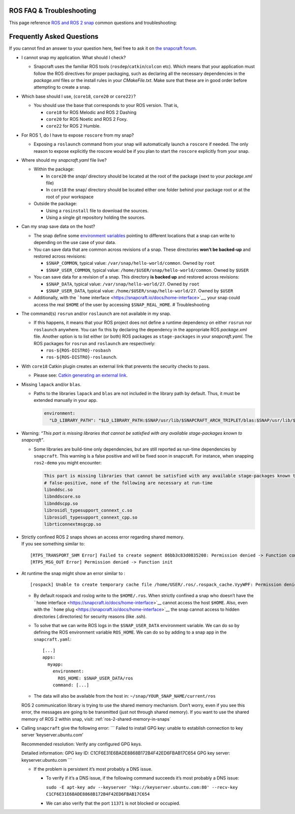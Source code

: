 .. 29208.md

.. _ros-faq-troubleshooting:

ROS FAQ & Troubleshooting
=========================

This page reference `ROS and ROS 2 snap <https://snapcraft.io/docs/robotics>`__ common questions and troubleshooting:

Frequently Asked Questions
==========================

If you cannot find an answer to your question here, feel free to ask it on `the snapcraft forum <https://forum.snapcraft.io/>`__.

-  I cannot snap my application. What should I check?

   -  Snapcraft uses the familiar ROS tools (``rosdep``/``catkin``/``colcon`` etc). Which means that your application must follow the ROS directives for proper packaging, such as declaring all the necessary dependencies in the *package.xml* files or the install rules in your *CMakeFile.txt*. Make sure that these are in good order before attempting to create a snap.

-  Which base should I use, (``core18``, ``core20`` or ``core22)``?

   -  You should use the base that corresponds to your ROS version. That is,

      -  ``core18`` for ROS Melodic and ROS 2 Dashing
      -  ``core20`` for ROS Noetic and ROS 2 Foxy.
      -  ``core22`` for ROS 2 Humble.

-  For ROS 1, do I have to expose ``roscore`` from my snap?

   -  Exposing a ``roslaunch`` command from your snap will automatically launch a ``roscore`` if needed. The only reason to expose explicitly the roscore would be if you plan to start the ``roscore`` explicitly from your snap.

-  Where should my *snapcraft.yaml* file live?

   -  Within the package:

      -  In ``core20`` the *snap/* directory should be located at the root of the package (next to your *package.xml* file)
      -  In ``core18`` the snap/ directory should be located either one folder behind your package root or at the root of your workspace

   -  Outside the package:

      -  Using a ``rosinstall`` file to download the sources.
      -  Using a single git repository holding the sources.

-  Can my snap save data on the host?

   -  The snap define some `environment variables <https://snapcraft.io/docs/environment-variables>`__ pointing to different locations that a snap can write to depending on the use case of your data.
   -  You can save data that are common across revisions of a snap. These directories **won’t be backed-up** and restored across revisions:

      -  ``$SNAP_COMMON``, typical value: ``/var/snap/hello-world/common``. Owned by ``root``
      -  ``$SNAP_USER_COMMON``, typical value: ``/home/$USER/snap/hello-world/common``. Owned by ``$USER``

   -  You can save data for a revision of a snap. This directory **is backed up** and restored across revisions:

      -  ``$SNAP_DATA``, typical value: ``/var/snap/hello-world/27``. Owned by ``root``
      -  ``$SNAP_USER_DATA``, typical value: ``/home/$USER/snap/hello-world/27``. Owned by ``$USER``

   -  Additionally, with the ```home`` interface <https://snapcraft.io/docs/home-interface>`__, your snap could access the real ``$HOME`` of the user by accessing ``$SNAP_REAL_HOME``. # Troubleshooting

-  The command(s) ``rosrun`` and/or ``roslaunch`` are not available in my snap.

   -  If this happens, it means that your ROS project does not define a runtime dependency on either ``rosrun`` nor ``roslaunch`` anywhere. You can fix this by declaring the dependency in the appropriate ROS *package.xml* file. Another option is to list either (or both) ROS packages as ``stage-packages`` in your *snapcraft.yaml*. The ROS packages for ``rosrun`` and ``roslaunch`` are respectively:

      -  ``ros-${ROS-DISTRO}-rosbash``
      -  ``ros-${ROS-DISTRO}-roslaunch``.

-  With ``core18`` Catkin plugin creates an external link that prevents the security checks to pass.

   -  Please see: `Catkin generating an external link <https://forum.snapcraft.io/t/23269>`__.

-  Missing ``lapack`` and/or ``blas``.

   -  Paths to the libraries ``lapack`` and ``blas`` are not included in the library path by default. Thus, it must be extended manually in your app.

      .. code:: yaml

         environment:
           "LD_LIBRARY_PATH": "$LD_LIBRARY_PATH:$SNAP/usr/lib/$SNAPCRAFT_ARCH_TRIPLET/blas:$SNAP/usr/lib/$SNAPCRAFT_ARCH_TRIPLET/lapack"

-  Warning: *“This part is missing libraries that cannot be satisfied with any available stage-packages known to snapcraft”*.

   -  Some libraries are build-time only dependencies, but are still reported as run-time dependencies by ``snapcraft``. This warning is a false positive and will be fixed soon in snapcraft. For instance, when snapping ``ros2-demo`` you might encounter:

      .. code:: bash

         This part is missing libraries that cannot be satisfied with any available stage-packages known to snapcraft:
         # false-positive, none of the following are necessary at run-time
         libnddsc.so
         libnddscore.so
         libnddscpp.so
         librosidl_typesupport_connext_c.so
         librosidl_typesupport_connext_cpp.so
         librticonnextmsgcpp.so

-  | Strictly confined ROS 2 snaps shows an access error regarding shared memory.
   | If you see something similar to:

   ::

      [RTPS_TRANSPORT_SHM Error] Failed to create segment 86bb3c83d0835208: Permission denied -> Function compute_per_allocation_extra_size
      [RTPS_MSG_OUT Error] Permission denied -> Function init

-  At runtime the snap might show an error similar to :

   ::

      [rospack] Unable to create temporary cache file /home/USER/.ros/.rospack_cache.VyyWPF: Permission denied

   -  By default rospack and roslog write to the ``$HOME/.ros``. When strictly confined a snap who doesn’t have the ```home`` interface <https://snapcraft.io/docs/home-interface>`__ cannot access the host ``$HOME``. Also, even with the ```home`` plug <https://snapcraft.io/docs/home-interface>`__ the snap cannot access to hidden directories (.directories) for security reasons (like .ssh).

   -  To solve that we can write ROS logs in the ``$SNAP_USER_DATA`` environment variable. We can do so by defining the ROS environment variable ``ROS_HOME``. We can do so by adding to a snap app in the ``snapcraft.yaml``:

      ::

                 [...]
                 apps:
                   myapp:
                     environment:
                       ROS_HOME: $SNAP_USER_DATA/ros
                     command: [...]

   -  The data will also be available from the host in: ``~/snap/YOUR_SNAP_NAME/current/ros``

   ROS 2 communication library is trying to use the shared memory mechanism. Don’t worry, even if you see this error, the messages are going to be transmitted (just not through shared memory). If you want to use the shared memory of ROS 2 within snap, visit: :ref:`ros-2-shared-memory-in-snaps`

-  Calling ``snapcraft`` give the following error: \``\` Failed to install GPG key: unable to establish connection to key server ‘keyserver.ubuntu.com’

   Recommended resolution: Verify any configured GPG keys.

   Detailed information: GPG key ID: C1CF6E31E6BADE8868B172B4F42ED6FBAB17C654 GPG key server: keyserver.ubuntu.com \``\`

   -  If the problem is persistent it’s most probably a DNS issue.

      -  To verify if it’s a DNS issue, if the following command succeeds it’s most probably a DNS issue:

         ``sudo -E apt-key adv --keyserver 'hkp://keyserver.ubuntu.com:80' --recv-key C1CF6E31E6BADE8868B172B4F42ED6FBAB17C654``

      -  We can also verify that the port ``11371`` is not blocked or occupied.
